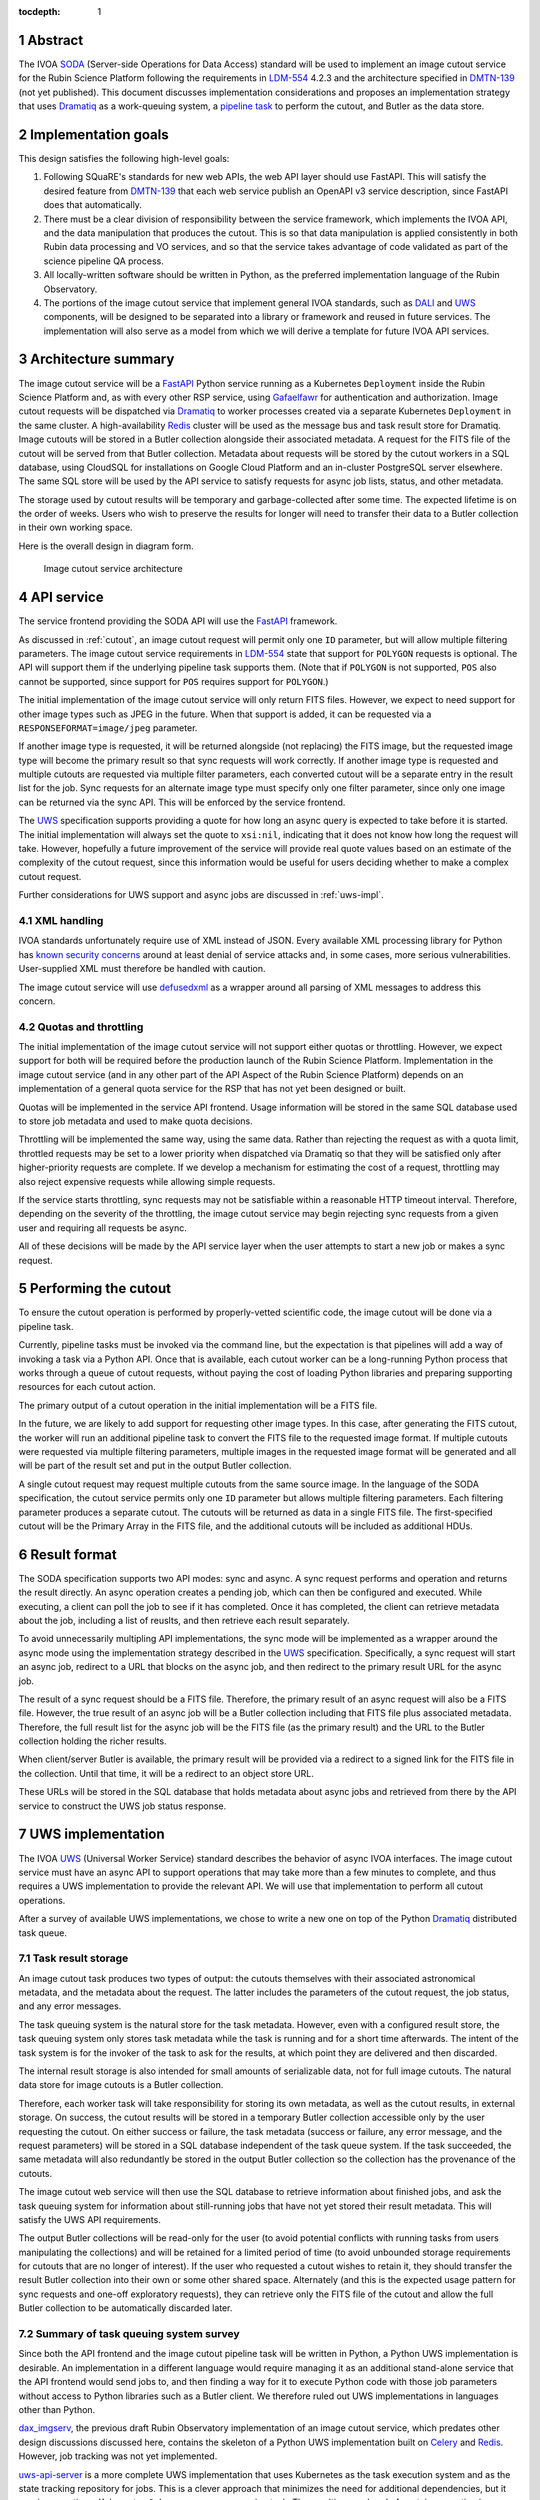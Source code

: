:tocdepth: 1

.. sectnum::

Abstract
========

The IVOA `SODA`_ (Server-side Operations for Data Access) standard will be used to implement an image cutout service for the Rubin Science Platform following the requirements in `LDM-554`_ 4.2.3 and the architecture specified in `DMTN-139`_ (not yet published).
This document discusses implementation considerations and proposes an implementation strategy that uses `Dramatiq`_ as a work-queuing system, a `pipeline task`_ to perform the cutout, and Butler as the data store.

.. _SODA: https://ivoa.net/documents/SODA/20170517/REC-SODA-1.0.html
.. _LDM-554: https://ldm-554.lsst.io/
.. _DMTN-139: https://dmtn-139.lsst.io/
.. _Dramatiq: https://dramatiq.io/
.. _pipeline task: https://pipelines.lsst.io/

Implementation goals
====================

This design satisfies the following high-level goals:

#. Following SQuaRE's standards for new web APIs, the web API layer should use FastAPI.
   This will satisfy the desired feature from `DMTN-139`_ that each web service publish an OpenAPI v3 service description, since FastAPI does that automatically.

#. There must be a clear division of responsibility between the service framework, which implements the IVOA API, and the data manipulation that produces the cutout.
   This is so that data manipulation is applied consistently in both Rubin data processing and VO services, and so that the service takes advantage of code validated as part of the science pipeline QA process. 

#. All locally-written software should be written in Python, as the preferred implementation language of the Rubin Observatory.

#. The portions of the image cutout service that implement general IVOA standards, such as `DALI`_ and `UWS`_ components, will be designed to be separated into a library or framework and reused in future services.
   The implementation will also serve as a model from which we will derive a template for future IVOA API services.

.. _DALI: https://www.ivoa.net/documents/DALI/20170517/REC-DALI-1.1.html
.. _UWS: https://www.ivoa.net/documents/UWS/20161024/REC-UWS-1.1-20161024.html

Architecture summary
====================

The image cutout service will be a `FastAPI`_ Python service running as a Kubernetes ``Deployment`` inside the Rubin Science Platform and, as with every other RSP service, using `Gafaelfawr`_ for authentication and authorization.
Image cutout requests will be dispatched via `Dramatiq`_ to worker processes created via a separate Kubernetes ``Deployment`` in the same cluster.
A high-availability `Redis`_ cluster will be used as the message bus and task result store for Dramatiq.
Image cutouts will be stored in a Butler collection alongside their associated metadata.
A request for the FITS file of the cutout will be served from that Butler collection.
Metadata about requests will be stored by the cutout workers in a SQL database, using CloudSQL for installations on Google Cloud Platform and an in-cluster PostgreSQL server elsewhere.
The same SQL store will be used by the API service to satisfy requests for async job lists, status, and other metadata.

.. _FastAPI: https://fastapi.tiangolo.com/
.. _Gafaelfawr: https://gafaelfawr.lsst.io/

The storage used by cutout results will be temporary and garbage-collected after some time.
The expected lifetime is on the order of weeks.
Users who wish to preserve the results for longer will need to transfer their data to a Butler collection in their own working space.

Here is the overall design in diagram form.

.. figure:: /_static/architecture.png
   :name: Image cutout service architecture

   Image cutout service architecture

API service
===========

The service frontend providing the SODA API will use the `FastAPI`_ framework.

As discussed in :ref:`cutout`, an image cutout request will permit only one ``ID`` parameter, but will allow multiple filtering parameters.
The image cutout service requirements in `LDM-554`_ state that support for ``POLYGON`` requests is optional.
The API will support them if the underlying pipeline task supports them.
(Note that if ``POLYGON`` is not supported, ``POS`` also cannot be supported, since support for ``POS`` requires support for ``POLYGON``.)

The initial implementation of the image cutout service will only return FITS files.
However, we expect to need support for other image types such as JPEG in the future.
When that support is added, it can be requested via a ``RESPONSEFORMAT=image/jpeg`` parameter.

If another image type is requested, it will be returned alongside (not replacing) the FITS image, but the requested image type will become the primary result so that sync requests will work correctly.
If another image type is requested and multiple cutouts are requested via multiple filter parameters, each converted cutout will be a separate entry in the result list for the job.
Sync requests for an alternate image type must specify only one filter parameter, since only one image can be returned via the sync API.
This will be enforced by the service frontend.

The `UWS`_ specification supports providing a quote for how long an async query is expected to take before it is started.
The initial implementation will always set the quote to ``xsi:nil``, indicating that it does not know how long the request will take.
However, hopefully a future improvement of the service will provide real quote values based on an estimate of the complexity of the cutout request, since this information would be useful for users deciding whether to make a complex cutout request.

Further considerations for UWS support and async jobs are discussed in :ref:`uws-impl`.

XML handling
------------

IVOA standards unfortunately require use of XML instead of JSON.
Every available XML processing library for Python has `known security concerns`_ around at least denial of service attacks and, in some cases, more serious vulnerabilities.
User-supplied XML must therefore be handled with caution.

.. _known security concerns: https://docs.python.org/3/library/xml.html#xml-vulnerabilities

The image cutout service will use `defusedxml`_ as a wrapper around all parsing of XML messages to address this concern.

.. _defusedxml: https://pypi.org/project/defusedxml/

Quotas and throttling
---------------------

The initial implementation of the image cutout service will not support either quotas or throttling.
However, we expect support for both will be required before the production launch of the Rubin Science Platform.
Implementation in the image cutout service (and in any other part of the API Aspect of the Rubin Science Platform) depends on an implementation of a general quota service for the RSP that has not yet been designed or built.

Quotas will be implemented in the service API frontend.
Usage information will be stored in the same SQL database used to store job metadata and used to make quota decisions.

Throttling will be implemented the same way, using the same data.
Rather than rejecting the request as with a quota limit, throttled requests may be set to a lower priority when dispatched via Dramatiq so that they will be satisfied only after higher-priority requests are complete.
If we develop a mechanism for estimating the cost of a request, throttling may also reject expensive requests while allowing simple requests.

If the service starts throttling, sync requests may not be satisfiable within a reasonable HTTP timeout interval.
Therefore, depending on the severity of the throttling, the image cutout service may begin rejecting sync requests from a given user and requiring all requests be async.

All of these decisions will be made by the API service layer when the user attempts to start a new job or makes a sync request.

.. _cutout:

Performing the cutout
=====================

To ensure the cutout operation is performed by properly-vetted scientific code, the image cutout will be done via a pipeline task.

Currently, pipeline tasks must be invoked via the command line, but the expectation is that pipelines will add a way of invoking a task via a Python API.
Once that is available, each cutout worker can be a long-running Python process that works through a queue of cutout requests, without paying the cost of loading Python libraries and preparing supporting resources for each cutout action.

The primary output of a cutout operation in the initial implementation will be a FITS file.

In the future, we are likely to add support for requesting other image types.
In this case, after generating the FITS cutout, the worker will run an additional pipeline task to convert the FITS file to the requested image format.
If multiple cutouts were requested via multiple filtering parameters, multiple images in the requested image format will be generated and all will be part of the result set and put in the output Butler collection.

A single cutout request may request multiple cutouts from the same source image.
In the language of the SODA specification, the cutout service permits only one ``ID`` parameter but allows multiple filtering parameters.
Each filtering parameter produces a separate cutout.
The cutouts will be returned as data in a single FITS file.
The first-specified cutout will be the Primary Array in the FITS file, and the additional cutouts will be included as additional HDUs.

Result format
=============

The SODA specification supports two API modes: sync and async.
A sync request performs and operation and returns the result directly.
An async operation creates a pending job, which can then be configured and executed.
While executing, a client can poll the job to see if it has completed.
Once it has completed, the client can retrieve metadata about the job, including a list of reuslts, and then retrieve each result separately.

To avoid unnecessarily multipling API implementations, the sync mode will be implemented as a wrapper around the async mode using the implementation strategy described in the `UWS`_ specification.
Specifically, a sync request will start an async job, redirect to a URL that blocks on the async job, and then redirect to the primary result URL for the async job.

The result of a sync request should be a FITS file.
Therefore, the primary result of an async request will also be a FITS file.
However, the true result of an async job will be a Butler collection including that FITS file plus associated metadata.
Therefore, the full result list for the async job will be the FITS file (as the primary result) and the URL to the Butler collection holding the richer results.

When client/server Butler is available, the primary result will be provided via a redirect to a signed link for the FITS file in the collection.
Until that time, it will be a redirect to an object store URL.

These URLs will be stored in the SQL database that holds metadata about async jobs and retrieved from there by the API service to construct the UWS job status response.

.. _uws-impl:

UWS implementation
==================

The IVOA `UWS`_ (Universal Worker Service) standard describes the behavior of async IVOA interfaces.
The image cutout service must have an async API to support operations that may take more than a few minutes to complete, and thus requires a UWS implementation to provide the relevant API.
We will use that implementation to perform all cutout operations.

After a survey of available UWS implementations, we chose to write a new one on top of the Python `Dramatiq`_ distributed task queue.

.. _task-storage:

Task result storage
-------------------

An image cutout task produces two types of output: the cutouts themselves with their associated astronomical metadata, and the metadata about the request.
The latter includes the parameters of the cutout request, the job status, and any error messages.

The task queuing system is the natural store for the task metadata.
However, even with a configured result store, the task queuing system only stores task metadata while the task is running and for a short time afterwards.
The intent of the task system is for the invoker of the task to ask for the results, at which point they are delivered and then discarded.

The internal result storage is also intended for small amounts of serializable data, not for full image cutouts.
The natural data store for image cutouts is a Butler collection.

Therefore, each worker task will take responsibility for storing its own metadata, as well as the cutout results, in external storage.
On success, the cutout results will be stored in a temporary Butler collection accessible only by the user requesting the cutout.
On either success or failure, the task metadata (success or failure, any error message, and the request parameters) will be stored in a SQL database independent of the task queue system.
If the task succeeded, the same metadata will also redundantly be stored in the output Butler collection so the collection has the provenance of the cutouts.

The image cutout web service will then use the SQL database to retrieve information about finished jobs, and ask the task queuing system for information about still-running jobs that have not yet stored their result metadata.
This will satisfy the UWS API requirements.

The output Butler collections will be read-only for the user (to avoid potential conflicts with running tasks from users manipulating the collections) and will be retained for a limited period of time (to avoid unbounded storage requirements for cutouts that are no longer of interest).
If the user who requested a cutout wishes to retain it, they should transfer the result Butler collection into their own or some other shared space.
Alternately (and this is the expected usage pattern for sync requests and one-off exploratory requests), they can retrieve only the FITS file of the cutout and allow the full Butler collection to be automatically discarded later.

Summary of task queuing system survey
-------------------------------------

Since both the API frontend and the image cutout pipeline task will be written in Python, a Python UWS implementation is desirable.
An implementation in a different language would require managing it as an additional stand-alone service that the API frontend would send jobs to, and then finding a way for it to execute Python code with those job parameters without access to Python libraries such as a Butler client.
We therefore ruled out UWS implementations in languages other than Python.

`dax_imgserv`_, the previous draft Rubin Observatory implementation of an image cutout service, which predates other design discussions discussed here, contains the skeleton of a Python UWS implementation built on `Celery`_ and `Redis`_.
However, job tracking was not yet implemented.

.. _dax_imgserv: https://github.com/lsst/dax_imgserv/
.. _Celery: https://docs.celeryproject.org/en/stable/index.html
.. _Redis: https://redis.io/

`uws-api-server`_ is a more complete UWS implementation that uses Kubernetes as the task execution system and as the state tracking repository for jobs.
This is a clever approach that minimizes the need for additional dependencies, but it requires creating a Kubernetes ``Job`` resource per processing task.
The resulting overhead of container creation is expected to be prohibitive for the performance and throughput constraints required for the image cutout service.
This implementation also requires a shared POSIX file system for storage of results, but we want to align the image cutout service with the project direction towards a `client/server Butler`_ and use Butler as the object store for results.
Finally, tracking of completed jobs in this approach is vulnerable to the vagaries of Kubernetes retention of metadata for completed jobs, which may not be sufficiently flexible for our needs.

.. _uws-api-server: https://github.com/lsst-dm/uws-api-server
.. _client/server Butler: https://dmtn-176.lsst.io/

We did not find any other re-usable Python UWS server implementations (as opposed to clients, of which there are several).

Task queue options
------------------

`Celery`_ is the standard Python task queuing system, so it was our default choice unless a different task queue system looked compelling.
However, `Dramatiq`_ appeared to have some advantages over Celery, and there are multiple reports of other teams who have switched to Dramatiq from Celery due to instability issues and other frustration.

Both frameworks are similar, so switching between them if necessary should not be difficult.
Compared to Celery, Dramatiq offers per-task prioritization without creating separate priority workers.
We expect to do a lot of task prioritization to support sync requests, deprioritize expensive requests, throttle requests when the cluster is overloaded, and for other reasons, so this is appealing.
Dramatiq is also smaller and simpler, which is always a minor advantage.

One possible concern with Dramatiq is that it's a younger project primarily written by a single developer.
Celery is the standard task queue system for Python, so it is likely to continue to be supported well into the future.
There is some increased risk with Dramatiq that it will be abandoned and we will need to replace it later.
However, it appears to have growing popularity and some major corporate users, which is reassuring.
It should also not be too difficult to switch to Celery later if we need to.

Dramatiq supports either `Redis`_, `RabbitMQ`_, or Amazon SQS as the underlying message bus.
Both Dramatiq and Celery prefer RabbitMQ and the Celery documentation warns that Redis can lose data in some unclean shutdown scenarios.
However, we are already using Redis as a component of the Rubin Science Platform as a backing store for the authentication system, so we will use Redis as the message bus to avoid adding a new infrastructure component until this is shown to be a reliability issue.

.. _RabbitMQ: https://www.rabbitmq.com/

Dramatiq supports either Redis or Memcache as a store for task results.
Following the same principle, we will use Redis.
(As discussed in :ref:`task-storage`, the task result will only be used for task metadata.
The result of the cutout operation will be stored in the Butler, and the task metadata will separately be stored in a SQL database to satisfy the requirements for the UWS API.)

Aborting jobs
-------------

Neither Celery nor Dramatiq support cancellation of a task once it begins executing.
(See `Bogdanp/dramatiq#37 <https://github.com/Bogdanp/dramatiq/issues/37>`__ for some discussion and a way to implement task cancellation as a customization to Dramatiq.)

It's not clear whether this feature will be necessary.
It would be useful if a user accidentally started a resource-intensive request and then realized there was an error in the request and the results would be useless.
However, it's not yet clear whether that case will be common enough to warrant the implementation complexity.

Therefore, the initial implementation will not support aborting a UWS job if that job has already started.
Posting ``PHASE=ABORT`` to the job phase URI will therefore return a 303 redirect to the job URI but will not change the phase.
(The UWS spec appears to require this behavior.)

Open questions
==============

#. Should the image cutout service support ``BAND``, ``TIME``, or ``POL`` filtering parameters?

#. The expected way for users to use a SODA service, according to the specification, is not to discover and call the SODA service directly, but instead to follow a `DataLink`_ service descriptor in the result from a data discovery service.
   How will we be inserting those service descriptors into the results from other API Aspect services?

.. _DataLink: https://www.ivoa.net/documents/DataLink/20150617/REC-DataLink-1.0-20150617.html

